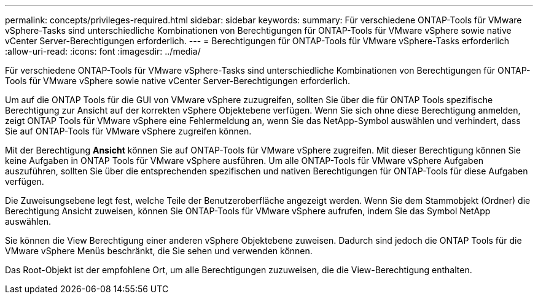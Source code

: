 ---
permalink: concepts/privileges-required.html 
sidebar: sidebar 
keywords:  
summary: Für verschiedene ONTAP-Tools für VMware vSphere-Tasks sind unterschiedliche Kombinationen von Berechtigungen für ONTAP-Tools für VMware vSphere sowie native vCenter Server-Berechtigungen erforderlich. 
---
= Berechtigungen für ONTAP-Tools für VMware vSphere-Tasks erforderlich
:allow-uri-read: 
:icons: font
:imagesdir: ../media/


[role="lead"]
Für verschiedene ONTAP-Tools für VMware vSphere-Tasks sind unterschiedliche Kombinationen von Berechtigungen für ONTAP-Tools für VMware vSphere sowie native vCenter Server-Berechtigungen erforderlich.

Um auf die ONTAP Tools für die GUI von VMware vSphere zuzugreifen, sollten Sie über die für ONTAP Tools spezifische Berechtigung zur Ansicht auf der korrekten vSphere Objektebene verfügen. Wenn Sie sich ohne diese Berechtigung anmelden, zeigt ONTAP Tools für VMware vSphere eine Fehlermeldung an, wenn Sie das NetApp-Symbol auswählen und verhindert, dass Sie auf ONTAP-Tools für VMware vSphere zugreifen können.

Mit der Berechtigung *Ansicht* können Sie auf ONTAP-Tools für VMware vSphere zugreifen. Mit dieser Berechtigung können Sie keine Aufgaben in ONTAP Tools für VMware vSphere ausführen. Um alle ONTAP-Tools für VMware vSphere Aufgaben auszuführen, sollten Sie über die entsprechenden spezifischen und nativen Berechtigungen für ONTAP-Tools für diese Aufgaben verfügen.

Die Zuweisungsebene legt fest, welche Teile der Benutzeroberfläche angezeigt werden. Wenn Sie dem Stammobjekt (Ordner) die Berechtigung Ansicht zuweisen, können Sie ONTAP-Tools für VMware vSphere aufrufen, indem Sie das Symbol NetApp auswählen.

Sie können die View Berechtigung einer anderen vSphere Objektebene zuweisen. Dadurch sind jedoch die ONTAP Tools für die VMware vSphere Menüs beschränkt, die Sie sehen und verwenden können.

Das Root-Objekt ist der empfohlene Ort, um alle Berechtigungen zuzuweisen, die die View-Berechtigung enthalten.
